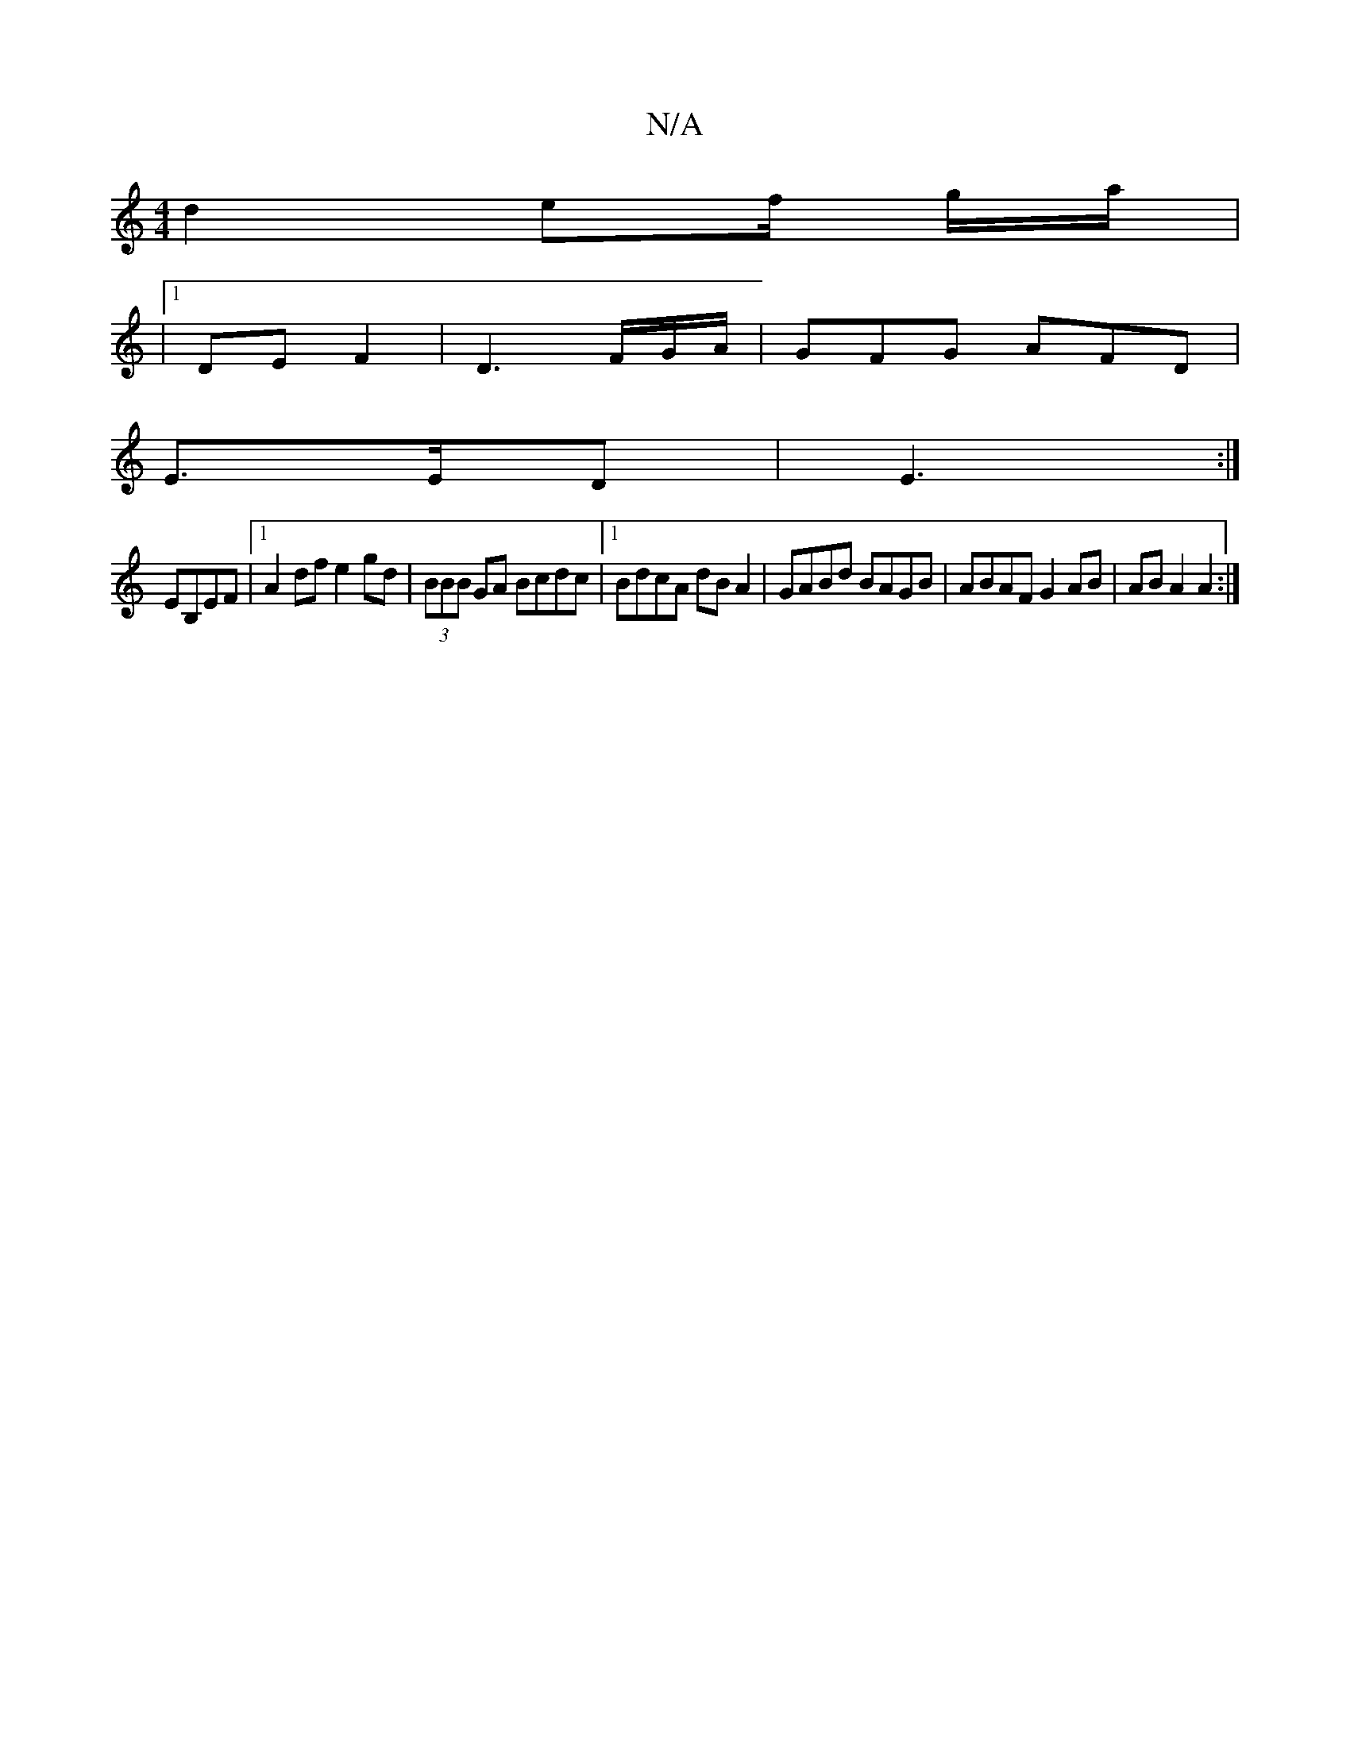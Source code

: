 X:1
T:N/A
M:4/4
R:N/A
K:Cmajor
 d2 ef/ g/a/|
|1 DE F2|D3 F/G/A/ | GFG AFD|
E3/2E/D|E3 :|
EB,EF |1 A2 df e2 gd|(3BBB GA Bcdc|1 BdcA dB A2|GABd BAGB|ABAF G2AB|ABA2 A2:|

|:F2|D2|
BA||

|:B2g ~e3|
f2a fed|c2A AGF|GAB efg afg|efd BdB|A